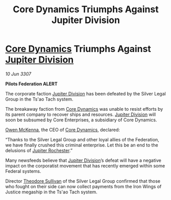 :PROPERTIES:
:ID:       7448f4e9-ce53-4fe0-8aa8-40a466a0ec30
:END:
#+title: Core Dynamics Triumphs Against Jupiter Division
#+filetags: :3307:Federation:galnet:

* [[id:4a28463f-cbed-493b-9466-70cbc6e19662][Core Dynamics]] Triumphs Against [[id:a35c5eb2-0697-4ef3-9a11-950791952e2d][Jupiter Division]]

/10 Jun 3307/

*Pilots Federation ALERT* 

The corporate faction [[id:a35c5eb2-0697-4ef3-9a11-950791952e2d][Jupiter Division]] has been defeated by the Silver Legal Group in the Ts'ao Tach system. 

The breakaway faction from [[id:4a28463f-cbed-493b-9466-70cbc6e19662][Core Dynamics]] was unable to resist efforts by its parent company to recover ships and resources. [[id:a35c5eb2-0697-4ef3-9a11-950791952e2d][Jupiter Division]] will soon be subsumed by Core Enterprises, a subsidiary of Core Dynamics. 

[[id:167df18a-99f8-4279-bc55-a736f6af44c2][Owen McKenna]], the CEO of [[id:4a28463f-cbed-493b-9466-70cbc6e19662][Core Dynamics]], declared: 

“Thanks to the Silver Legal Group and other loyal allies of the Federation, we have finally crushed this criminal enterprise. Let this be an end to the delusions of [[id:c33064d1-c2a0-4ac3-89fe-57eedb7ef9c8][Jupiter Rochester]].” 

Many newsfeeds believe that [[id:a35c5eb2-0697-4ef3-9a11-950791952e2d][Jupiter Division]]’s defeat will have a negative impact on the corporatist movement that has recently emerged within some Federal systems. 

Director [[id:98555862-d2af-4b4a-be86-672f289e1b73][Theodore Sullivan]] of the Silver Legal Group confirmed that those who fought on their side can now collect payments from the Iron Wings of Justice megaship in the Ts'ao Tach system.
